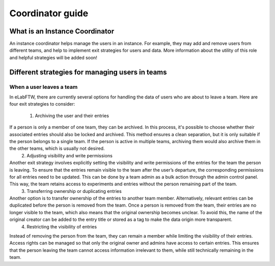 .. _coordinator-guide:

*****************
Coordinator guide
*****************

What is an Instance Coordinator
===============================

An instance coordinator helps manage the users in an instance. For example, they may add and remove users from different teams, and help to implement exit strategies for users and data. More information about the utility of this role and helpful strategies will be added soon!


Different strategies for managing users in teams
================================================

When a user leaves a team
-------------------------

In eLabFTW, there are currently several options for handling the data of users who are about to leave a team. Here are four exit strategies to consider:

 1. Archiving the user and their entries
If a person is only a member of one team, they can be archived. In this process, it's possible to choose whether their associated entries should also be locked and archived. This method ensures a clean separation, but it is only suitable if the person belongs to a single team. If the person is active in multiple teams, archiving them would also archive them in the other teams, which is usually not desired.
 2. Adjusting visibility and write permissions
Another exit strategy involves explicitly setting the visibility and write permissions of the entries for the team the person is leaving. To ensure that the entries remain visible to the team after the user’s departure, the corresponding permissions for all entries need to be updated. This can be done by a team admin as a bulk action through the admin control panel. This way, the team retains access to experiments and entries without the person remaining part of the team.
 3. Transferring ownership or duplicating entries
Another option is to transfer ownership of the entries to another team member. Alternatively, relevant entries can be duplicated before the person is removed from the team. Once a person is removed from the team, their entries are no longer visible to the team, which also means that the original ownership becomes unclear. To avoid this, the name of the original creator can be added to the entry title or stored as a tag to make the data origin more transparent.
 4. Restricting the visibility of entries
Instead of removing the person from the team, they can remain a member while limiting the visibility of their entries. Access rights can be managed so that only the original owner and admins have access to certain entries. This ensures that the person leaving the team cannot access information irrelevant to them, while still technically remaining in the team.
